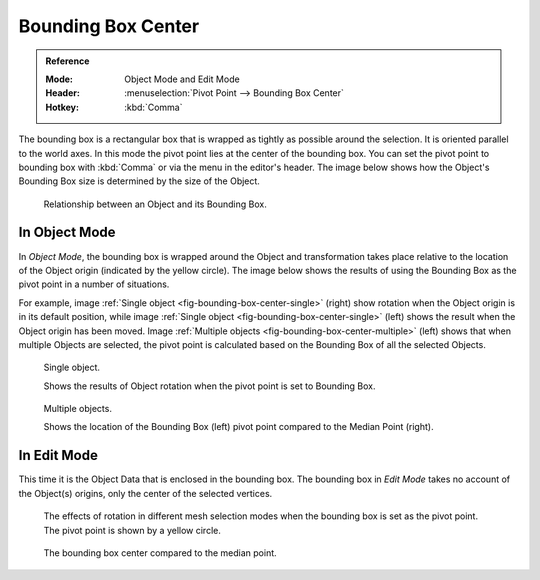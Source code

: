 .. |pivot-icon| image:: /images/editors_3dview_object_editing_transform_control_pivot-point_menu.png

*******************
Bounding Box Center
*******************

.. admonition:: Reference
   :class: refbox

   :Mode:      Object Mode and Edit Mode
   :Header:    |pivot-icon| :menuselection:`Pivot Point --> Bounding Box Center`
   :Hotkey:    :kbd:`Comma`

The bounding box is a rectangular box that is wrapped as tightly as possible around the selection.
It is oriented parallel to the world axes. In this mode the pivot point lies at the center of the bounding box.
You can set the pivot point to bounding box with :kbd:`Comma` or via the menu in the editor's header.
The image below shows how the Object's Bounding Box size is determined by the size of the Object.

.. figure:: /images/editors_3dview_object_editing_transform_control_pivot-point_bounding-box-center_demo.png

   Relationship between an Object and its Bounding Box.


In Object Mode
==============

In *Object Mode*, the bounding box is wrapped around the Object and transformation
takes place relative to the location of the Object origin (indicated by the yellow circle).
The image below shows the results of using the Bounding Box as
the pivot point in a number of situations.

For example, image :ref:`Single object <fig-bounding-box-center-single>` (right)
show rotation when the Object origin is in its default position, while image
:ref:`Single object <fig-bounding-box-center-single>` (left) shows the result when the Object origin has been moved.
Image :ref:`Multiple objects <fig-bounding-box-center-multiple>` (left) shows that when multiple Objects are selected,
the pivot point is calculated based on the Bounding Box of all the selected Objects.

.. _fig-bounding-box-center-single:

.. figure:: /images/editors_3dview_object_editing_transform_control_pivot-point_individual-origins_rotation-around-center.png

   Single object.

   Shows the results of Object rotation when the pivot point is set to Bounding Box.

.. _fig-bounding-box-center-multiple:

.. figure:: /images/editors_3dview_object_editing_transform_control_pivot-point_bounding-box-center_object-mode.png

   Multiple objects.

   Shows the location of the Bounding Box (left) pivot point compared to the Median Point (right).


In Edit Mode
============

This time it is the Object Data that is enclosed in the bounding box.
The bounding box in *Edit Mode* takes no account of the Object(s) origins,
only the center of the selected vertices.

.. figure:: /images/editors_3dview_object_editing_transform_control_pivot-point_bounding-box-center_edit-mode-rotation.png

   The effects of rotation in different mesh selection modes when the bounding box is set as the pivot point.
   The pivot point is shown by a yellow circle.

.. figure:: /images/editors_3dview_object_editing_transform_control_pivot-point_bounding-box-center_median-point.png

   The bounding box center compared to the median point.
